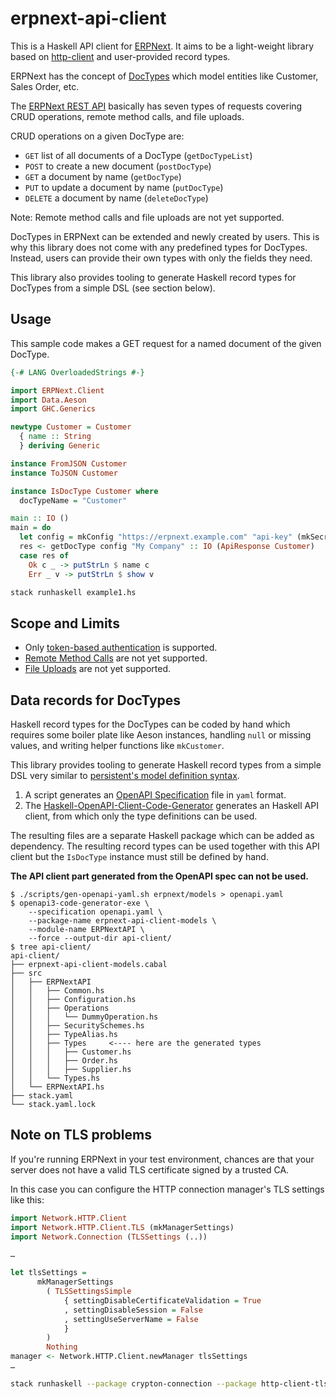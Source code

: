 
# call make to generate README.md

* erpnext-api-client

This is a Haskell API client for
[[https://github.com/frappe/erpnext][ERPNext]]. It aims to be a
light-weight library based on
[[https://hackage.haskell.org/package/http-client][http-client]] and
user-provided record types.

ERPNext has the concept of
[[https://docs.frappe.io/erpnext/user/manual/en/doctype][DocTypes]]
which model entities like Customer, Sales Order, etc.

The [[https://docs.frappe.io/framework/user/en/api/rest][ERPNext REST
API]] basically has seven types of requests covering CRUD operations,
remote method calls, and file uploads.

CRUD operations on a given DocType are:

- =GET= list of all documents of a DocType (=getDocTypeList=)
- =POST= to create a new document (=postDocType=)
- =GET= a document by name (=getDocType=)
- =PUT= to update a document by name (=putDocType=)
- =DELETE= a document by name (=deleteDocType=)

Note: Remote method calls and file uploads are not yet supported.

DocTypes in ERPNext can be extended and newly created by users. This is
why this library does not come with any predefined types for DocTypes.
Instead, users can provide their own types with only the fields they
need.

This library also provides tooling to generate Haskell record types
for DocTypes from a simple DSL (see section below).

** Usage

This sample code makes a GET request for a named document of the
given DocType.

# Create example file from emacs with: org-babel-tangle

#+begin_src haskell :tangle example1.hs
  {-# LANG OverloadedStrings #-}

  import ERPNext.Client
  import Data.Aeson
  import GHC.Generics

  newtype Customer = Customer
    { name :: String
    } deriving Generic

  instance FromJSON Customer
  instance ToJSON Customer

  instance IsDocType Customer where
    docTypeName = "Customer"

  main :: IO ()
  main = do
    let config = mkConfig "https://erpnext.example.com" "api-key" (mkSecret "api-secret")
    res <- getDocType config "My Company" :: IO (ApiResponse Customer)
    case res of
      Ok c _ -> putStrLn $ name c
      Err _ v -> putStrLn $ show v
#+end_src

#+begin_src sh
  stack runhaskell example1.hs
#+end_src

#+RESULTS:

** Scope and Limits

- Only [[https://docs.frappe.io/framework/user/en/api/rest#1-token-based-authentication][token-based authentication]] is supported.
- [[https://docs.frappe.io/framework/user/en/api/rest#remote-method-calls][Remote Method Calls]] are not yet supported.
- [[https://docs.frappe.io/framework/user/en/api/rest#file-uploads][File Uploads]] are not yet supported.

** Data records for DocTypes

Haskell record types for the DocTypes can be coded by hand which
requires some boiler plate like Aeson instances, handling =null= or
missing values, and writing helper functions like =mkCustomer=.

This library provides tooling to generate Haskell record types from a
simple DSL very similar to
[[https://hackage.haskell.org/package/persistent/docs/Database-Persist-Quasi.html][persistent's model definition syntax]].

1. A script generates an [[https://swagger.io/specification/][OpenAPI Specification]] file in =yaml= format.
2. The [[https://github.com/Haskell-OpenAPI-Code-Generator/Haskell-OpenAPI-Client-Code-Generator/][Haskell-OpenAPI-Client-Code-Generator]] generates an Haskell API
   client, from which only the type definitions can be used.

The resulting files are a separate Haskell package which can be added
as dependency. The resulting record types can be used together with
this API client but the =IsDocType= instance must still be defined by hand.

**The API client part generated from the OpenAPI spec can not be used.**

#+begin_example
$ ./scripts/gen-openapi-yaml.sh erpnext/models > openapi.yaml
$ openapi3-code-generator-exe \
    --specification openapi.yaml \
    --package-name erpnext-api-client-models \
    --module-name ERPNextAPI \
    --force --output-dir api-client/
$ tree api-client/
api-client/
├── erpnext-api-client-models.cabal
├── src
│   ├── ERPNextAPI
│   │   ├── Common.hs
│   │   ├── Configuration.hs
│   │   ├── Operations
│   │   │   └── DummyOperation.hs
│   │   ├── SecuritySchemes.hs
│   │   ├── TypeAlias.hs
│   │   ├── Types     <---- here are the generated types
│   │   │   ├── Customer.hs
│   │   │   ├── Order.hs
│   │   │   ├── Supplier.hs
│   │   └── Types.hs
│   └── ERPNextAPI.hs
├── stack.yaml
└── stack.yaml.lock
#+end_example

** Note on TLS problems

If you're running ERPNext in your test environment, chances are that your
server does not have a valid TLS certificate signed by a trusted CA.

In this case you can configure the HTTP connection manager's TLS
settings like this:

#+begin_src haskell
  import Network.HTTP.Client
  import Network.HTTP.Client.TLS (mkManagerSettings)
  import Network.Connection (TLSSettings (..))

  …

  let tlsSettings =
        mkManagerSettings
          ( TLSSettingsSimple
              { settingDisableCertificateValidation = True
              , settingDisableSession = False
              , settingUseServerName = False
              }
          )
          Nothing
  manager <- Network.HTTP.Client.newManager tlsSettings
  …
#+end_src

#+begin_src sh
  stack runhaskell --package crypton-connection --package http-client-tls example1.hs
#+end_src

